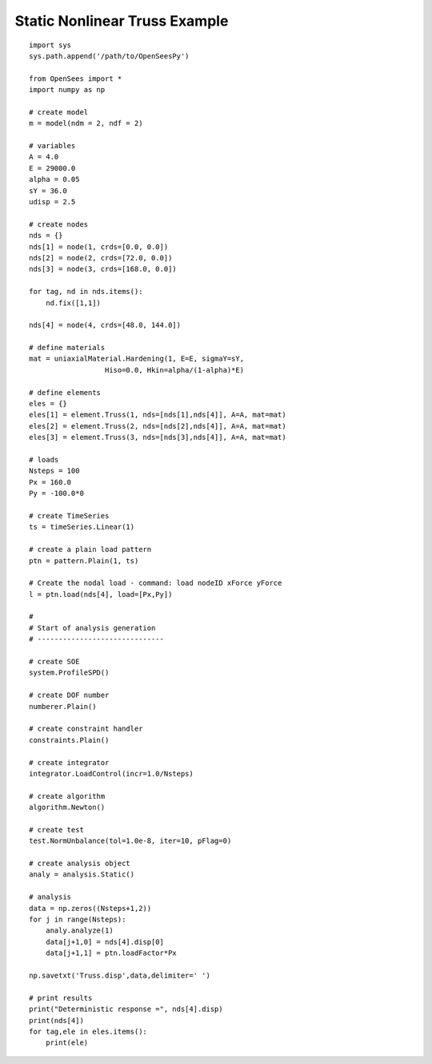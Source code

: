 .. _truss-example:

Static Nonlinear Truss Example
===============================

::

   import sys
   sys.path.append('/path/to/OpenSeesPy')

   from OpenSees import *
   import numpy as np

   # create model
   m = model(ndm = 2, ndf = 2)

   # variables
   A = 4.0
   E = 29000.0
   alpha = 0.05
   sY = 36.0
   udisp = 2.5

   # create nodes
   nds = {}
   nds[1] = node(1, crds=[0.0, 0.0])
   nds[2] = node(2, crds=[72.0, 0.0])
   nds[3] = node(3, crds=[168.0, 0.0])

   for tag, nd in nds.items():
       nd.fix([1,1])

   nds[4] = node(4, crds=[48.0, 144.0])

   # define materials
   mat = uniaxialMaterial.Hardening(1, E=E, sigmaY=sY,
                     Hiso=0.0, Hkin=alpha/(1-alpha)*E)

   # define elements
   eles = {}
   eles[1] = element.Truss(1, nds=[nds[1],nds[4]], A=A, mat=mat)
   eles[2] = element.Truss(2, nds=[nds[2],nds[4]], A=A, mat=mat)
   eles[3] = element.Truss(3, nds=[nds[3],nds[4]], A=A, mat=mat)

   # loads
   Nsteps = 100
   Px = 160.0
   Py = -100.0*0

   # create TimeSeries
   ts = timeSeries.Linear(1)

   # create a plain load pattern
   ptn = pattern.Plain(1, ts)

   # Create the nodal load - command: load nodeID xForce yForce
   l = ptn.load(nds[4], load=[Px,Py])

   # 
   # Start of analysis generation
   # ------------------------------

   # create SOE
   system.ProfileSPD()

   # create DOF number
   numberer.Plain()

   # create constraint handler
   constraints.Plain()

   # create integrator
   integrator.LoadControl(incr=1.0/Nsteps)

   # create algorithm
   algorithm.Newton()

   # create test
   test.NormUnbalance(tol=1.0e-8, iter=10, pFlag=0)

   # create analysis object
   analy = analysis.Static()

   # analysis
   data = np.zeros((Nsteps+1,2))
   for j in range(Nsteps):
       analy.analyze(1)
       data[j+1,0] = nds[4].disp[0]
       data[j+1,1] = ptn.loadFactor*Px

   np.savetxt('Truss.disp',data,delimiter=' ')
    
   # print results
   print("Deterministic response =", nds[4].disp)
   print(nds[4])
   for tag,ele in eles.items():
       print(ele)



